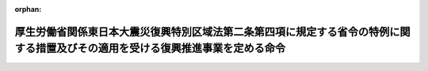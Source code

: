 .. _423M60000102009_20220601_504M60000102006:

:orphan:

================================================================================================================================
厚生労働省関係東日本大震災復興特別区域法第二条第四項に規定する省令の特例に関する措置及びその適用を受ける復興推進事業を定める命令
================================================================================================================================

.. raw:: html
    
    
    <main id="contentsLaw" class="active">
    <div id="innerDocument" class="active">
    
    
    
    
    <div style="margin-bottom: 12px;">
    <div id="lawTitleNo" style="font-size: 1.067rem; font-weight: bold;" class="_shokanBoxParent">平成二十三年内閣府・厚生労働省令第九号<div class="_shokanBox"></div>
    <div class="_inyoBox" id="_inyo_"></div>
    </div>
    <div id="lawTitle" style="margin-left: 3rem; font-size: 1.5rem; font-weight: bold; line-height: 1.25em;" class="_shokanBoxParent">
    <span data-xpath="">厚生労働省関係東日本大震災復興特別区域法第二条第四項に規定する省令の特例に関する措置及びその適用を受ける復興推進事業を定める命令</span><div class="_shokanBox" id="_shokan_"><div class="_shokanBtnIcons"></div></div>
    <div class="_inyoBox" id="_inyo_"></div>
    </div>
    </div><section id="EnactStatement" class="active EnactStatement"><div class="_div_EnactStatement _shokanBoxParent" style="text-indent: 1em;">
    <span data-xpath="">東日本大震災復興特別区域法（平成二十三年法律第百二十二号）第二条第四項及び第三十五条の規定に基づき、厚生労働省関係東日本大震災復興特別区域法第二条第四項に規定する省令の特例に関する措置及びその適用を受ける復興推進事業を定める命令を次のように定める。</span><div class="_shokanBox" id="_shokan_"><div class="_shokanBtnIcons"></div></div>
    <div class="_inyoBox" id="_inyo_"></div>
    </div></section><section id="MainProvision" class="active MainProvision"><section id="" class="active Article"><div style="margin-left: 1em; font-weight: bold;" class="_div_ArticleCaption _shokanBoxParent">
    <span data-xpath="">（医療法施行規則に係る政令等規制事業）</span><div class="_shokanBox" id="_shokan_"><div class="_shokanBtnIcons"></div></div>
    <div class="_inyoBox" id="_inyo_"></div>
    </div>
    <div style="margin-left: 1em; text-indent: -1em;" id="" class="_div_ArticleTitle _shokanBoxParent">
    <span style="font-weight: bold;">第一条</span>　<span data-xpath="">東日本大震災復興特別区域法（以下「法」という。）第四条第一項に規定する特定地方公共団体（以下「特定地方公共団体」という。）である道県が、同条第二項第五号に規定する復興推進事業として、地域医療確保事業（同条第一項に規定する復興推進計画（以下「復興推進計画」という。）の区域内において復興の円滑かつ迅速な推進のために必要な医療を担う病院（医療法（昭和二十三年法律第二百五号）第一条の五第一項に規定する病院をいう。以下同じ。）を確保する事業をいう。）を定めた復興推進計画について、内閣総理大臣の認定（法第七条第一項に規定する認定をいう。以下同じ。）を申請し、その認定を受けたときは、当該認定の日以後は、当該復興推進計画の区域内の病院に対する次項の期間内における医療法施行規則（昭和二十三年厚生省令第五十号）第十九条第五項及び第五十条の規定の適用については、同令第十九条第五項ただし書中「ただし」とあるのは「ただし、東日本大震災（東日本大震災復興特別区域法（平成二十三年法律第百二十二号）第二条第一項に規定する東日本大震災をいう。）の影響により当該数が変動し、実情に即したものとならない場合は、地域の実情に応じ、妥当な方法により計算された数とすることができるものとし」と、同令第五十条第一項中「都道府県知事は、当分の間」とあるのは「厚生労働省関係東日本大震災復興特別区域法第二条第四項に規定する省令の特例に関する措置及びその適用を受ける復興推進事業を定める命令（平成二十三年／内閣府／厚生労働省／令第九号）第一条の認定を受けた道県の知事は」と、「かかわらず、都道府県医療審議会の意見を聴いて」とあるのは「かかわらず」と、「／一　次に掲げる地域をその区域内に有する市町村又はこれに準ずる市町村の区域に所在する病院であること。／　イ　離島振興法（昭和二十八年法律第七十二号）第二条第一項の規定により離島振興対策実施地域として指定された離島の地域／　ロ　辺地に係る公共的施設の総合整備のための財政上の特別措置等に関する法律（昭和三十七年法律第八十八号）第二条第一項に規定する辺地／　ハ　山村振興法（昭和四十年法律第六十四号）第七条第一項の規定により振興山村として指定された山村／　ニ　過疎地域の持続的発展の支援に関する特別措置法（令和三年法律第十九号）第二条第一項に規定する過疎地域／」とあるのは「一　他の病院又は診療所との密接な連携を確保する等適切な医療を提供するための取組を行うと認められる病院であること。」と、同条第二項中「医師の確保に向けた取組、病院の機能の見直し等当該病院における医師の充足率（当該病院が現に有する医師の員数の第十九条第一項第一号の規定により当該病院が有すべき医師の員数の標準に対する割合をいう。）の改善に向けた取組」とあるのは「他の病院又は診療所との密接な連携を確保する等適切な医療を提供するための取組」とする。</span><div class="_shokanBox" id="_shokan_"><div class="_shokanBtnIcons"></div></div>
    <div class="_inyoBox" id="_inyo_"></div>
    </div>
    <div style="margin-left: 1em; text-indent: -1em;" class="_div_ParagraphSentence _shokanBoxParent">
    <span style="font-weight: bold;">２</span>　<span data-xpath="">前項の復興推進計画には、法第四条第二項第七号に掲げる事項として、地域医療確保事業の期間を定めるものとする。</span><div class="_shokanBox" id="_shokan_"><div class="_shokanBtnIcons"></div></div>
    <div class="_inyoBox" id="_inyo_"></div>
    </div></section><section id="" class="active Article"><div style="margin-left: 1em; font-weight: bold;" class="_div_ArticleCaption _shokanBoxParent">
    <span data-xpath="">（医薬品、医療機器等の品質、有効性及び安全性の確保等に関する法律施行規則に係る政令等規制事業）</span><div class="_shokanBox" id="_shokan_"><div class="_shokanBtnIcons"></div></div>
    <div class="_inyoBox" id="_inyo_"></div>
    </div>
    <div style="margin-left: 1em; text-indent: -1em;" id="" class="_div_ArticleTitle _shokanBoxParent">
    <span style="font-weight: bold;">第二条</span>　<span data-xpath="">特定地方公共団体である道県が、法第四条第二項第五号に規定する復興推進事業として、医療機器製造販売業等促進事業（復興推進計画の区域内において雇用機会の創出その他復興の円滑かつ迅速な推進のために必要な医療機器（医薬品、医療機器等の品質、有効性及び安全性の確保等に関する法律（昭和三十五年法律第百四十五号）第二条第四項に規定する医療機器をいう。次条において同じ。）の製造販売業者（同法第二十三条の二第一項の許可を受けた者をいう。次条第一項において同じ。）及び製造業者（同法第二十三条の二の三第一項の登録を受けた者をいう。次条第二項において同じ。）の事業の開始を促進する事業をいう。以下同じ。）を定めた復興推進計画について、内閣総理大臣の認定を申請し、その認定を受けたときは、当該認定の日から次項第五号の期間が満了する日までの間、当該医療機器製造販売業等促進事業については、次条の規定を適用する。</span><div class="_shokanBox" id="_shokan_"><div class="_shokanBtnIcons"></div></div>
    <div class="_inyoBox" id="_inyo_"></div>
    </div>
    <div style="margin-left: 1em; text-indent: -1em;" class="_div_ParagraphSentence _shokanBoxParent">
    <span style="font-weight: bold;">２</span>　<span data-xpath="">前項の復興推進計画には、法第四条第二項第七号に掲げる事項として、次の各号に掲げる事項を定めるものとする。</span><div class="_shokanBox" id="_shokan_"><div class="_shokanBtnIcons"></div></div>
    <div class="_inyoBox" id="_inyo_"></div>
    </div>
    <div id="" style="margin-left: 2em; text-indent: -1em;" class="_div_ItemSentence _shokanBoxParent">
    <span style="font-weight: bold;">一</span>　<span data-xpath="">品質管理及び製造販売後安全管理（医薬品、医療機器等の品質、有効性及び安全性の確保等に関する法律第十二条の二第二号に規定する製造販売後安全管理をいう。以下同じ。）上並びに保健衛生上の観点から医薬品、医療機器等の品質、有効性及び安全性の確保等に関する法律施行規則（昭和三十六年厚生省令第一号）第百十四条の四十九第一項に規定する基準（同項第二号に係るものに限る。）に相当する基準</span><div class="_shokanBox" id="_shokan_"><div class="_shokanBtnIcons"></div></div>
    <div class="_inyoBox" id="_inyo_"></div>
    </div>
    <div id="" style="margin-left: 2em; text-indent: -1em;" class="_div_ItemSentence _shokanBoxParent">
    <span style="font-weight: bold;">二</span>　<span data-xpath="">品質管理及び製造販売後安全管理上並びに保健衛生上の観点から医薬品、医療機器等の品質、有効性及び安全性の確保等に関する法律施行規則第百十四条の四十九第二項に規定する基準（同項第二号に係るものに限る。）に相当する基準</span><div class="_shokanBox" id="_shokan_"><div class="_shokanBtnIcons"></div></div>
    <div class="_inyoBox" id="_inyo_"></div>
    </div>
    <div id="" style="margin-left: 2em; text-indent: -1em;" class="_div_ItemSentence _shokanBoxParent">
    <span style="font-weight: bold;">三</span>　<span data-xpath="">製造管理及び品質管理上並びに保健衛生上の観点から医薬品、医療機器等の品質、有効性及び安全性の確保等に関する法律施行規則第百十四条の五十二第一項に規定する資格（同項第二号に係るものに限る。）に相当する資格</span><div class="_shokanBox" id="_shokan_"><div class="_shokanBtnIcons"></div></div>
    <div class="_inyoBox" id="_inyo_"></div>
    </div>
    <div id="" style="margin-left: 2em; text-indent: -1em;" class="_div_ItemSentence _shokanBoxParent">
    <span style="font-weight: bold;">四</span>　<span data-xpath="">製造管理及び品質管理上並びに保健衛生上の観点から医薬品、医療機器等の品質、有効性及び安全性の確保等に関する法律施行規則第百十四条の五十二第二項に規定する資格（同項第二号に係るものに限る。）に相当する資格</span><div class="_shokanBox" id="_shokan_"><div class="_shokanBtnIcons"></div></div>
    <div class="_inyoBox" id="_inyo_"></div>
    </div>
    <div id="" style="margin-left: 2em; text-indent: -1em;" class="_div_ItemSentence _shokanBoxParent">
    <span style="font-weight: bold;">五</span>　<span data-xpath="">当該医療機器製造販売業等促進事業の期間</span><div class="_shokanBox" id="_shokan_"><div class="_shokanBtnIcons"></div></div>
    <div class="_inyoBox" id="_inyo_"></div>
    </div></section><section id="" class="active Article"><div style="margin-left: 1em; text-indent: -1em;" id="" class="_div_ArticleTitle _shokanBoxParent">
    <span style="font-weight: bold;">第三条</span>　<span data-xpath="">前条第一項の認定を受けた復興推進計画に定められた医療機器製造販売業等促進事業に係る医療機器の製造販売業者に対する医薬品、医療機器等の品質、有効性及び安全性の確保等に関する法律施行規則第百十四条の四十九第一項及び第二項の規定の適用については、同条第一項第二号中「修了した後、医薬品、医療機器又は再生医療等製品の品質管理又は製造販売後安全管理に関する業務に三年以上従事した者」とあるのは「修了した者であつて、厚生労働省関係東日本大震災復興特別区域法第二条第四項に規定する省令の特例に関する措置及びその適用を受ける復興推進事業を定める命令（平成二十三年／内閣府／厚生労働省／令第九号）第二条第二項第一号に掲げる基準を満たしたもの」と、同条第二項第二号中「修得した後、医薬品、医薬部外品、化粧品、医療機器又は再生医療等製品の品質管理又は製造販売後安全管理に関する業務に三年以上従事した者」とあるのは「修得した者であつて、厚生労働省関係東日本大震災復興特別区域法第二条第四項に規定する省令の特例に関する措置及びその適用を受ける復興推進事業を定める命令第二条第二項第二号に掲げる基準を満たしたもの」とする。</span><div class="_shokanBox" id="_shokan_"><div class="_shokanBtnIcons"></div></div>
    <div class="_inyoBox" id="_inyo_"></div>
    </div>
    <div style="margin-left: 1em; text-indent: -1em;" class="_div_ParagraphSentence _shokanBoxParent">
    <span style="font-weight: bold;">２</span>　<span data-xpath="">前条第一項の認定を受けた復興推進計画に定められた医療機器製造販売業等促進事業に係る医療機器の製造業者に対する医薬品、医療機器等の品質、有効性及び安全性の確保等に関する法律施行規則第百十四条の五十二第一項及び第二項の規定の適用については、同条第一項第二号中「修了した後、医療機器の製造に関する業務に三年以上従事した者」とあるのは「修了した者であつて、厚生労働省関係東日本大震災復興特別区域法第二条第四項に規定する省令の特例に関する措置及びその適用を受ける復興推進事業を定める命令（平成二十三年／内閣府／厚生労働省／令第九号）第二条第二項第三号に掲げる資格を満たしたもの」と、同条第二項第二号中「修得した後、医療機器の製造に関する業務に三年以上従事した者」とあるのは「修得した者であつて、厚生労働省関係東日本大震災復興特別区域法第二条第四項に規定する省令の特例に関する措置及びその適用を受ける復興推進事業を定める命令第二条第二項第四号に掲げる資格を満たしたもの」とする。</span><div class="_shokanBox" id="_shokan_"><div class="_shokanBtnIcons"></div></div>
    <div class="_inyoBox" id="_inyo_"></div>
    </div></section><section id="" class="active Article"><div style="margin-left: 1em; font-weight: bold;" class="_div_ArticleCaption _shokanBoxParent">
    <span data-xpath="">（薬局等構造設備規則に係る政令等規制事業）</span><div class="_shokanBox" id="_shokan_"><div class="_shokanBtnIcons"></div></div>
    <div class="_inyoBox" id="_inyo_"></div>
    </div>
    <div style="margin-left: 1em; text-indent: -1em;" id="" class="_div_ArticleTitle _shokanBoxParent">
    <span style="font-weight: bold;">第四条</span>　<span data-xpath="">特定地方公共団体である道県が、法第四条第二項第五号に規定する復興推進事業として、薬局等整備事業（復興推進計画の区域内において復興の円滑かつ迅速な推進のために必要な薬局（医薬品、医療機器等の品質、有効性及び安全性の確保等に関する法律第二条第十二項に規定する薬局をいう。次条第一項において同じ。）及び店舗販売業（同法第二十五条第一号に定める業務をいう。）の店舗（次条第二項において「店舗」という。）を整備する事業をいう。以下同じ。）を定めた復興推進計画について、内閣総理大臣の認定を申請し、その認定を受けたときは、当該認定の日以後は、当該薬局等整備事業については、次条の規定を適用する。</span><div class="_shokanBox" id="_shokan_"><div class="_shokanBtnIcons"></div></div>
    <div class="_inyoBox" id="_inyo_"></div>
    </div>
    <div style="margin-left: 1em; text-indent: -1em;" class="_div_ParagraphSentence _shokanBoxParent">
    <span style="font-weight: bold;">２</span>　<span data-xpath="">前項の復興推進計画には、法第四条第二項第七号に掲げる事項として、当該薬局等整備事業の期間を定めるものとする。</span><div class="_shokanBox" id="_shokan_"><div class="_shokanBtnIcons"></div></div>
    <div class="_inyoBox" id="_inyo_"></div>
    </div></section><section id="" class="active Article"><div style="margin-left: 1em; text-indent: -1em;" id="" class="_div_ArticleTitle _shokanBoxParent">
    <span style="font-weight: bold;">第五条</span>　<span data-xpath="">前条第一項の認定を受けた復興推進計画に定められた薬局等整備事業に係る薬局であって薬局等構造設備規則（昭和三十六年厚生省令第二号）第一条第一項第四号に掲げる基準を満たさないもののうち、その所在地の道県知事（その所在地が地域保健法（昭和二十二年法律第百一号）第五条第一項の政令で定める市にある場合においては、市長。次項において同じ。）が保健衛生上支障を生ずるおそれがないと認めるものについては、同号並びに同令第一条第一項第十号イ、第十号の二ロ、第十一号ロ、第十二号ロ及び第十三号ホの規定は、前条第二項の期間が満了する日までの間は、適用しない。</span><div class="_shokanBox" id="_shokan_"><div class="_shokanBtnIcons"></div></div>
    <div class="_inyoBox" id="_inyo_"></div>
    </div>
    <div style="margin-left: 1em; text-indent: -1em;" class="_div_ParagraphSentence _shokanBoxParent">
    <span style="font-weight: bold;">２</span>　<span data-xpath="">前条第一項の認定を受けた復興推進計画に定められた薬局等整備事業に係る店舗であって薬局等構造設備規則第二条第四号に掲げる基準を満たさないもののうち、その所在地の道県知事が保健衛生上支障を生ずるおそれがないと認めるものについては、同号並びに同条第十号ロ、第十一号ロ及び第十二号ハの規定は、前条第二項の期間が満了する日までの間は、適用しない。</span><div class="_shokanBox" id="_shokan_"><div class="_shokanBtnIcons"></div></div>
    <div class="_inyoBox" id="_inyo_"></div>
    </div></section><section id="" class="active Article"><div style="margin-left: 1em; font-weight: bold;" class="_div_ArticleCaption _shokanBoxParent">
    <span data-xpath="">（指定居宅サービス等の事業の人員、設備及び運営に関する基準に係る政令等規制事業）</span><div class="_shokanBox" id="_shokan_"><div class="_shokanBtnIcons"></div></div>
    <div class="_inyoBox" id="_inyo_"></div>
    </div>
    <div style="margin-left: 1em; text-indent: -1em;" id="" class="_div_ArticleTitle _shokanBoxParent">
    <span style="font-weight: bold;">第六条</span>　<span data-xpath="">特定地方公共団体である道県が、法第四条第二項第五号に規定する復興推進事業として、訪問リハビリテーション事業所整備推進事業（復興推進計画の区域内において復興の円滑かつ迅速な推進のために必要な指定訪問リハビリテーション事業所（指定居宅サービス等の事業の人員、設備及び運営に関する基準（平成十一年厚生省令第三十七号。以下「指定居宅サービス等基準」という。）第七十六条第一項に規定する指定訪問リハビリテーション事業所をいう。以下同じ。）の整備を推進する事業をいう。）を定めた復興推進計画について、内閣総理大臣の認定を申請し、その認定を受けたときは、当該認定の日以後は、当該復興推進計画の区域内の指定訪問リハビリテーション事業所であって、病院若しくは診療所（医療法第一条の五第二項に規定する診療所をいう。以下同じ。）又は介護老人保健施設（介護保険法（平成九年法律第百二十三号）第八条第二十八項に規定する介護老人保健施設をいう。以下同じ。）若しくは介護医療院（介護保険法第八条第二十九項に規定する介護医療院をいう。以下同じ。）との密接な連携を確保し、指定居宅サービス等基準第七十五条に規定する指定訪問リハビリテーションを適切に行うとその所在地の道県知事が認めるものに対する指定居宅サービス等基準第七十六条第一項第一号及び第七十七条第一項の規定の適用については、同号中「指定訪問リハビリテーションの提供に当たらせるために必要な一以上の数」とあるのは「当該指定訪問リハビリテーション事業所の実情に応じた適当数」と、同項中「病院、診療所、介護老人保健施設又は介護医療院であって、事業の」とあるのは「事業の」とする。</span><span data-xpath="">この場合においては、介護保険法施行規則（平成十一年厚生省令第三十六号）第百十七条第一項第五号及び指定居宅サービス等基準第七十六条第二項の規定は、適用しない。</span><div class="_shokanBox" id="_shokan_"><div class="_shokanBtnIcons"></div></div>
    <div class="_inyoBox" id="_inyo_"></div>
    </div></section><section id="" class="active Article"><div style="margin-left: 1em; font-weight: bold;" class="_div_ArticleCaption _shokanBoxParent">
    <span data-xpath="">（指定介護老人福祉施設の人員、設備及び運営に関する基準等に係る政令等規制事業）</span><div class="_shokanBox" id="_shokan_"><div class="_shokanBtnIcons"></div></div>
    <div class="_inyoBox" id="_inyo_"></div>
    </div>
    <div style="margin-left: 1em; text-indent: -1em;" id="" class="_div_ArticleTitle _shokanBoxParent">
    <span style="font-weight: bold;">第七条</span>　<span data-xpath="">特定地方公共団体が、法第四条第二項第五号に規定する復興推進事業として、介護老人福祉施設等整備推進事業（復興推進計画の区域内において復興の円滑かつ迅速な推進のために必要な別表の上欄に掲げる施設の整備を推進する事業をいう。）を定めた復興推進計画について、内閣総理大臣の認定を申請し、その認定を受けたときは、当該認定の日以後は、当該復興推進計画の区域内の同表の上欄に掲げる施設であって、病院若しくは診療所、介護老人保健施設若しくは介護医療院又は同表の上欄に掲げる施設との密接な連携を確保し、入所者に対する健康管理及び療養上の世話を適切に行うとその所在地の道県知事（介護保険法第八条第二十二項に規定する地域密着型介護老人福祉施設の場合にあっては、市町村長）が認めるものについては、同表の下欄に掲げる規定は、適用しない。</span><div class="_shokanBox" id="_shokan_"><div class="_shokanBtnIcons"></div></div>
    <div class="_inyoBox" id="_inyo_"></div>
    </div></section><section id="" class="active Article"><div style="margin-left: 1em; font-weight: bold;" class="_div_ArticleCaption _shokanBoxParent">
    <span data-xpath="">（介護老人保健施設の人員、施設及び設備並びに運営に関する基準に係る政令等規制事業）</span><div class="_shokanBox" id="_shokan_"><div class="_shokanBtnIcons"></div></div>
    <div class="_inyoBox" id="_inyo_"></div>
    </div>
    <div style="margin-left: 1em; text-indent: -1em;" id="" class="_div_ArticleTitle _shokanBoxParent">
    <span style="font-weight: bold;">第八条</span>　<span data-xpath="">特定地方公共団体である道県が、法第四条第二項第五号に規定する復興推進事業として、介護老人保健施設整備推進事業（復興推進計画の区域内において復興の円滑かつ迅速な推進のために必要な介護老人保健施設の整備を推進する事業をいう。）を定めた復興推進計画について、内閣総理大臣の認定を申請し、その認定を受けたときは、当該認定の日以後は、当該復興推進計画の区域内の介護老人保健施設であって、病院若しくは診療所又は介護医療院との密接な連携を確保し、入所者に対する看護、医学的管理の下における介護及び機能訓練その他必要な医療並びに日常生活上の世話を適切に行うとその所在地の道県知事が認めるものに対する介護老人保健施設の人員、施設及び設備並びに運営に関する基準（平成十一年厚生省令第四十号）第二条第一項第一号の規定の適用については、同号中「常勤換算方法で、入所者の数を百で除して得た数以上」とあるのは、「介護老人保健施設の実情に応じた適当数」とする。</span><div class="_shokanBox" id="_shokan_"><div class="_shokanBtnIcons"></div></div>
    <div class="_inyoBox" id="_inyo_"></div>
    </div></section><section id="" class="active Article"><div style="margin-left: 1em; font-weight: bold;" class="_div_ArticleCaption _shokanBoxParent">
    <span data-xpath="">（指定介護予防サービス等の事業の人員、設備及び運営並びに指定介護予防サービス等に係る介護予防のための効果的な支援の方法に関する基準に係る政令等規制事業）</span><div class="_shokanBox" id="_shokan_"><div class="_shokanBtnIcons"></div></div>
    <div class="_inyoBox" id="_inyo_"></div>
    </div>
    <div style="margin-left: 1em; text-indent: -1em;" id="" class="_div_ArticleTitle _shokanBoxParent">
    <span style="font-weight: bold;">第九条</span>　<span data-xpath="">特定地方公共団体である道県が、法第四条第二項第五号に規定する復興推進事業として、介護予防訪問リハビリテーション事業所整備推進事業（復興推進計画の区域内において復興の円滑かつ迅速な推進のために必要な指定介護予防訪問リハビリテーション事業所（指定介護予防サービス等の事業の人員、設備及び運営並びに指定介護予防サービス等に係る介護予防のための効果的な支援の方法に関する基準（平成十八年厚生労働省令第三十五号。以下「指定介護予防サービス等基準」という。）第七十九条第一項に規定する指定介護予防訪問リハビリテーション事業所をいう。以下同じ。）の整備を推進する事業をいう。）を定めた復興推進計画について、内閣総理大臣の認定を申請し、その認定を受けたときは、当該認定の日以後は、当該復興推進計画の区域内の指定介護予防訪問リハビリテーション事業所であって、病院若しくは診療所又は介護老人保健施設若しくは介護医療院との密接な連携を確保し、指定介護予防サービス等基準第七十八条に規定する指定介護予防訪問リハビリテーションを適切に行うとその所在地の道県知事が認めるものに対する指定介護予防サービス等基準第七十九条第一項第一号及び第八十条第一項の規定の適用については、同号中「指定介護予防訪問リハビリテーションの提供に当たらせるために必要な一以上の数」とあるのは「当該指定介護予防訪問リハビリテーション事業所の実情に応じた適当数」と、同項中「病院、診療所、介護老人保健施設又は介護医療院であって、事業の」とあるのは「事業の」とする。</span><span data-xpath="">この場合においては、介護保険法施行規則第百四十条の六第一項第五号及び指定介護予防サービス等基準第七十九条第二項の規定は、適用しない。</span><div class="_shokanBox" id="_shokan_"><div class="_shokanBtnIcons"></div></div>
    <div class="_inyoBox" id="_inyo_"></div>
    </div></section></section><section id="" class="active SupplProvision"><div class="_div_SupplProvisionLabel SupplProvisionLabel _shokanBoxParent" style="margin-bottom: 10px; margin-left: 3em; font-weight: bold;">
    <span data-xpath="">附　則</span><div class="_shokanBox" id="_shokan_"><div class="_shokanBtnIcons"></div></div>
    <div class="_inyoBox" id="_inyo_"></div>
    </div>
    <section id="" class="active Article"><div style="margin-left: 1em; font-weight: bold;" class="_div_ArticleCaption _shokanBoxParent">
    <span data-xpath="">（施行期日）</span><div class="_shokanBox" id="_shokan_"><div class="_shokanBtnIcons"></div></div>
    <div class="_inyoBox" id="_inyo_"></div>
    </div>
    <div style="margin-left: 1em; text-indent: -1em;" id="" class="_div_ArticleTitle _shokanBoxParent">
    <span style="font-weight: bold;">第一条</span>　<span data-xpath="">この命令は、法の施行の日（平成二十三年十二月二十六日）から施行する。</span><div class="_shokanBox" id="_shokan_"><div class="_shokanBtnIcons"></div></div>
    <div class="_inyoBox" id="_inyo_"></div>
    </div></section><section id="" class="active Article"><div style="margin-left: 1em; font-weight: bold;" class="_div_ArticleCaption _shokanBoxParent">
    <span data-xpath="">（医療法施行規則に係る政令等規制事業に関する経過措置）</span><div class="_shokanBox" id="_shokan_"><div class="_shokanBtnIcons"></div></div>
    <div class="_inyoBox" id="_inyo_"></div>
    </div>
    <div style="margin-left: 1em; text-indent: -1em;" id="" class="_div_ArticleTitle _shokanBoxParent">
    <span style="font-weight: bold;">第二条</span>　<span data-xpath="">平成二十四年三月三十一日までの間における第一条の規定の適用については、同条中「第十九条第五項」とあるのは、「第十九条第三項」とする。</span><div class="_shokanBox" id="_shokan_"><div class="_shokanBtnIcons"></div></div>
    <div class="_inyoBox" id="_inyo_"></div>
    </div></section><section id="" class="active Article"><div style="margin-left: 1em; font-weight: bold;" class="_div_ArticleCaption _shokanBoxParent">
    <span data-xpath="">（薬局等構造設備規則に係る政令等規制事業に関する経過措置）</span><div class="_shokanBox" id="_shokan_"><div class="_shokanBtnIcons"></div></div>
    <div class="_inyoBox" id="_inyo_"></div>
    </div>
    <div style="margin-left: 1em; text-indent: -1em;" id="" class="_div_ArticleTitle _shokanBoxParent">
    <span style="font-weight: bold;">第三条</span>　<span data-xpath="">平成二十五年三月三十一日までの間における第五条第一項の規定の適用については、同項中「その所在地の道県知事（その所在地が地域保健法（昭和二十二年法律第百一号）第五条第一項の政令で定める市（以下「保健所を設置する市」という。）にある場合においては、市長）」とあるのは、「その所在地の道県知事」とする。</span><div class="_shokanBox" id="_shokan_"><div class="_shokanBtnIcons"></div></div>
    <div class="_inyoBox" id="_inyo_"></div>
    </div></section></section><section id="" class="active SupplProvision"><div class="_div_SupplProvisionLabel SupplProvisionLabel _shokanBoxParent" style="margin-bottom: 10px; margin-left: 3em; font-weight: bold;">
    <span data-xpath="">附　則</span>　（平成二四年三月二八日復興庁・厚生労働省令第一号）<div class="_shokanBox" id="_shokan_"><div class="_shokanBtnIcons"></div></div>
    <div class="_inyoBox" id="_inyo_"></div>
    </div>
    <section class="active Paragraph"><div style="text-indent: 1em;" class="_div_ParagraphSentence _shokanBoxParent">
    <span data-xpath="">この命令は、平成二十四年四月一日から施行する。</span><div class="_shokanBox" id="_shokan_"><div class="_shokanBtnIcons"></div></div>
    <div class="_inyoBox" id="_inyo_"></div>
    </div></section></section><section id="" class="active SupplProvision"><div class="_div_SupplProvisionLabel SupplProvisionLabel _shokanBoxParent" style="margin-bottom: 10px; margin-left: 3em; font-weight: bold;">
    <span data-xpath="">附　則</span>　（平成二四年八月三〇日復興庁・厚生労働省令第二号）<div class="_shokanBox" id="_shokan_"><div class="_shokanBtnIcons"></div></div>
    <div class="_inyoBox" id="_inyo_"></div>
    </div>
    <section class="active Paragraph"><div style="text-indent: 1em;" class="_div_ParagraphSentence _shokanBoxParent">
    <span data-xpath="">この命令は、公布の日から施行する。</span><div class="_shokanBox" id="_shokan_"><div class="_shokanBtnIcons"></div></div>
    <div class="_inyoBox" id="_inyo_"></div>
    </div></section></section><section id="" class="active SupplProvision"><div class="_div_SupplProvisionLabel SupplProvisionLabel _shokanBoxParent" style="margin-bottom: 10px; margin-left: 3em; font-weight: bold;">
    <span data-xpath="">附　則</span>　（平成二六年五月二九日復興庁・厚生労働省令第一号）<div class="_shokanBox" id="_shokan_"><div class="_shokanBtnIcons"></div></div>
    <div class="_inyoBox" id="_inyo_"></div>
    </div>
    <section class="active Paragraph"><div style="text-indent: 1em;" class="_div_ParagraphSentence _shokanBoxParent">
    <span data-xpath="">この命令は、薬事法及び薬剤師法の一部を改正する法律（平成二十五年法律第百三号）の施行の日（平成二十六年六月十二日）から施行する。</span><div class="_shokanBox" id="_shokan_"><div class="_shokanBtnIcons"></div></div>
    <div class="_inyoBox" id="_inyo_"></div>
    </div></section></section><section id="" class="active SupplProvision"><div class="_div_SupplProvisionLabel SupplProvisionLabel _shokanBoxParent" style="margin-bottom: 10px; margin-left: 3em; font-weight: bold;">
    <span data-xpath="">附　則</span>　（平成二六年一一月二一日復興庁・厚生労働省令第二号）<div class="_shokanBox" id="_shokan_"><div class="_shokanBtnIcons"></div></div>
    <div class="_inyoBox" id="_inyo_"></div>
    </div>
    <section class="active Paragraph"><div style="text-indent: 1em;" class="_div_ParagraphSentence _shokanBoxParent">
    <span data-xpath="">この命令は、薬事法等の一部を改正する法律の施行の日（平成二十六年十一月二十五日）から施行する。</span><div class="_shokanBox" id="_shokan_"><div class="_shokanBtnIcons"></div></div>
    <div class="_inyoBox" id="_inyo_"></div>
    </div></section></section><section id="" class="active SupplProvision"><div class="_div_SupplProvisionLabel SupplProvisionLabel _shokanBoxParent" style="margin-bottom: 10px; margin-left: 3em; font-weight: bold;">
    <span data-xpath="">附　則</span>　（平成二八年三月三一日復興庁・厚生労働省令第一号）<div class="_shokanBox" id="_shokan_"><div class="_shokanBtnIcons"></div></div>
    <div class="_inyoBox" id="_inyo_"></div>
    </div>
    <section class="active Paragraph"><div style="text-indent: 1em;" class="_div_ParagraphSentence _shokanBoxParent">
    <span data-xpath="">この命令は、地域における医療及び介護の総合的な確保を推進するための関係法律の整備等に関する法律附則第一条第六号に掲げる規定の施行の日（平成二十八年四月一日）から施行する。</span><div class="_shokanBox" id="_shokan_"><div class="_shokanBtnIcons"></div></div>
    <div class="_inyoBox" id="_inyo_"></div>
    </div></section></section><section id="" class="active SupplProvision"><div class="_div_SupplProvisionLabel SupplProvisionLabel _shokanBoxParent" style="margin-bottom: 10px; margin-left: 3em; font-weight: bold;">
    <span data-xpath="">附　則</span>　（平成三〇年三月三〇日復興庁・厚生労働省令第一号）<div class="_shokanBox" id="_shokan_"><div class="_shokanBtnIcons"></div></div>
    <div class="_inyoBox" id="_inyo_"></div>
    </div>
    <section class="active Paragraph"><div style="text-indent: 1em;" class="_div_ParagraphSentence _shokanBoxParent">
    <span data-xpath="">この命令は、平成三十年四月一日から施行する。</span><div class="_shokanBox" id="_shokan_"><div class="_shokanBtnIcons"></div></div>
    <div class="_inyoBox" id="_inyo_"></div>
    </div></section></section><section id="" class="active SupplProvision"><div class="_div_SupplProvisionLabel SupplProvisionLabel _shokanBoxParent" style="margin-bottom: 10px; margin-left: 3em; font-weight: bold;">
    <span data-xpath="">附　則</span>　（令和三年三月三一日厚生労働省令第八三号）　抄<div class="_shokanBox" id="_shokan_"><div class="_shokanBtnIcons"></div></div>
    <div class="_inyoBox" id="_inyo_"></div>
    </div>
    <section id="" class="active Article"><div style="margin-left: 1em; font-weight: bold;" class="_div_ArticleCaption _shokanBoxParent">
    <span data-xpath="">（施行期日）</span><div class="_shokanBox" id="_shokan_"><div class="_shokanBtnIcons"></div></div>
    <div class="_inyoBox" id="_inyo_"></div>
    </div>
    <div style="margin-left: 1em; text-indent: -1em;" id="" class="_div_ArticleTitle _shokanBoxParent">
    <span style="font-weight: bold;">第一条</span>　<span data-xpath="">この省令は、過疎地域の持続的発展の支援に関する特別措置法の施行の日（令和三年四月一日）から施行する。</span><div class="_shokanBox" id="_shokan_"><div class="_shokanBtnIcons"></div></div>
    <div class="_inyoBox" id="_inyo_"></div>
    </div></section></section><section id="" class="active SupplProvision"><div class="_div_SupplProvisionLabel SupplProvisionLabel _shokanBoxParent" style="margin-bottom: 10px; margin-left: 3em; font-weight: bold;">
    <span data-xpath="">附　則</span>　（令和四年六月一日内閣府・厚生労働省令第六号）<div class="_shokanBox" id="_shokan_"><div class="_shokanBtnIcons"></div></div>
    <div class="_inyoBox" id="_inyo_"></div>
    </div>
    <section class="active Paragraph"><div style="text-indent: 1em;" class="_div_ParagraphSentence _shokanBoxParent">
    <span data-xpath="">この命令は、公布の日から施行する。</span><div class="_shokanBox" id="_shokan_"><div class="_shokanBtnIcons"></div></div>
    <div class="_inyoBox" id="_inyo_"></div>
    </div></section></section><section id="" class="active AppdxTable"><div style="font-weight:600;" class="_div_AppdxTableTitle _shokanBoxParent">別表（第七条関係）<div class="_shokanBox" id="_shokan_"><div class="_shokanBtnIcons"></div></div>
    <div class="_inyoBox" id="_inyo_"></div>
    </div>
    <div class="_shokanBoxParent">
    <table class="Table" style="margin-left: 1em;">
    <tr class="TableRow">
    <td style="border-top: black solid 1px; border-bottom: black solid 1px; border-left: black solid 1px; border-right: black solid 1px;" class="col-pad"><div><span data-xpath="">施設</span></div></td>
    <td style="border-top: black solid 1px; border-bottom: black solid 1px; border-left: black solid 1px; border-right: black solid 1px;" class="col-pad"><div><span data-xpath="">規定</span></div></td>
    </tr>
    <tr class="TableRow">
    <td style="border-top: black solid 1px; border-bottom: black solid 1px; border-left: black solid 1px; border-right: black solid 1px;" class="col-pad"><div><span data-xpath="">介護保険法第八条第二十二項に規定する地域密着型介護老人福祉施設</span></div></td>
    <td style="border-top: black solid 1px; border-bottom: black solid 1px; border-left: black solid 1px; border-right: black solid 1px;" class="col-pad"><div><span data-xpath="">指定地域密着型サービスの事業の人員、設備及び運営に関する基準（平成十八年厚生労働省令第三十四号）第百三十一条第一項（医師に係る部分に限る。）</span></div></td>
    </tr>
    <tr class="TableRow">
    <td style="border-top: black solid 1px; border-bottom: black solid 1px; border-left: black solid 1px; border-right: black solid 1px;" class="col-pad"><div><span data-xpath="">介護保険法第八条第二十七項に規定する介護老人福祉施設</span></div></td>
    <td style="border-top: black solid 1px; border-bottom: black solid 1px; border-left: black solid 1px; border-right: black solid 1px;" class="col-pad"><div><span data-xpath="">指定介護老人福祉施設の人員、設備及び運営に関する基準（平成十一年厚生省令第三十九号）第二条第一項（医師に係る部分に限る。）</span></div></td>
    </tr>
    <tr class="TableRow">
    <td style="border-top: black solid 1px; border-bottom: black solid 1px; border-left: black solid 1px; border-right: black solid 1px;" class="col-pad"><div><span data-xpath="">老人福祉法（昭和三十八年法律第百三十三号）第二十条の五に規定する特別養護老人ホーム又は特別養護老人ホームの設備及び運営に関する基準（平成十一年厚生省令第四十六号）第十二条第七項に規定する地域密着型特別養護老人ホーム</span></div></td>
    <td style="border-top: black solid 1px; border-bottom: black solid 1px; border-left: black solid 1px; border-right: black solid 1px;" class="col-pad"><div><span data-xpath="">特別養護老人ホームの設備及び運営に関する基準第十二条第一項（医師に係る部分に限る。）又は第五十六条第一項（医師に係る部分に限る。）</span></div></td>
    </tr>
    </table>
    <div class="_shokanBox"></div>
    <div class="_inyoBox"></div>
    </div></section>
    
    
    
    
    
    </div>
    </main>
    
    
